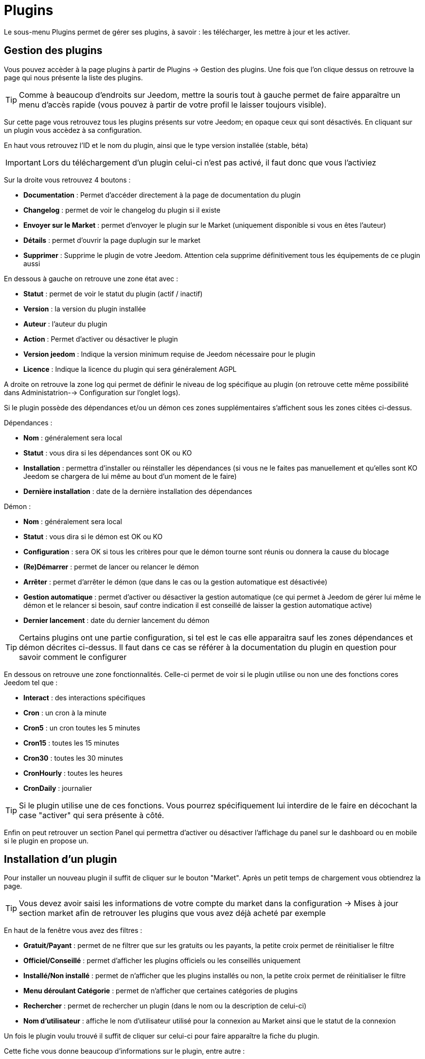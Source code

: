 = Plugins

Le sous-menu Plugins permet de gérer ses plugins, à savoir : les télécharger, les mettre à jour et les activer.

== Gestion des plugins

Vous pouvez accèder à la page plugins à partir de Plugins -> Gestion des plugins. Une fois que l'on clique dessus on retrouve la page qui nous présente la liste des plugins.

[TIP]
Comme à beaucoup d'endroits sur Jeedom, mettre la souris tout à gauche permet de faire apparaître un menu d'accès rapide (vous pouvez à partir de votre profil le laisser toujours visible).

Sur cette page vous retrouvez tous les plugins présents sur votre Jeedom; en opaque ceux qui sont désactivés. En cliquant sur un plugin vous accèdez à sa configuration.

En haut vous retrouvez l'ID et le nom du plugin, ainsi que le type version installée (stable, béta)

[IMPORTANT]
Lors du téléchargement d'un plugin celui-ci n'est pas activé, il faut donc que vous l'activiez

Sur la droite vous retrouvez 4 boutons :

* *Documentation* : Permet d'accéder directement à la page de documentation du plugin
* *Changelog* : permet de voir le changelog du plugin si il existe
* *Envoyer sur le Market* : permet d'envoyer le plugin sur le Market (uniquement disponible si vous en êtes l'auteur)
* *Détails* : permet d'ouvrir la page duplugin sur le market
* *Supprimer* : Supprime le plugin de votre Jeedom. Attention cela supprime définitivement tous les équipements de ce plugin aussi


En dessous à gauche on retrouve une zone état avec :

* *Statut* : permet de voir le statut du plugin (actif / inactif)
* *Version* : la version du plugin installée
* *Auteur* : l'auteur du plugin
* *Action* : Permet d'activer ou désactiver le plugin
* *Version jeedom* : Indique la version minimum requise de Jeedom nécessaire pour le plugin
* *Licence* : Indique la licence du plugin qui sera généralement AGPL

A droite on retrouve la zone log qui permet de définir le niveau de log spécifique au plugin (on retrouve cette même possibilité dans Administatrion--> Configuration sur l'onglet logs).

Si le plugin possède des dépendances et/ou un démon ces zones supplémentaires s'affichent sous les zones citées ci-dessus.

Dépendances :

* *Nom* : généralement sera local
* *Statut* : vous dira si les dépendances sont OK ou KO
* *Installation* : permettra d'installer ou réinstaller les dépendances (si vous ne le faites pas manuellement et qu'elles sont KO Jeedom se chargera de lui même au bout d'un moment de le faire)
* *Dernière installation* : date de la dernière installation des dépendances

Démon :

* *Nom* : généralement sera local
* *Statut* : vous dira si le démon est OK ou KO
* *Configuration* : sera OK si tous les critères pour que le démon tourne sont réunis ou donnera la cause du blocage
* *(Re)Démarrer* : permet de lancer ou relancer le démon
* *Arrêter* : permet d'arrêter le démon (que dans le cas ou la gestion automatique est désactivée)
* *Gestion automatique* : permet d'activer ou désactiver la gestion automatique (ce qui permet à Jeedom de gérer lui même le démon et le relancer si besoin, sauf contre indication il est conseillé de laisser la gestion automatique active)
* *Dernier lancement* : date du dernier lancement du démon

[TIP]
Certains plugins ont une partie configuration, si tel est le cas elle apparaitra sauf les zones dépendances et démon décrites ci-dessus. Il faut dans ce cas se référer à la documentation du plugin en question pour savoir comment le configurer

En dessous on retrouve une zone fonctionnalités. Celle-ci permet de voir si le plugin utilise ou non une des fonctions cores Jeedom tel que :

* *Interact* : des interactions spécifiques
* *Cron* : un cron à la minute
* *Cron5* : un cron toutes les 5 minutes
* *Cron15* : toutes les 15 minutes
* *Cron30* : toutes les 30 minutes
* *CronHourly* : toutes les heures
* *CronDaily* : journalier

[TIP]
Si le plugin utilise une de ces fonctions. Vous pourrez spécifiquement lui interdire de le faire en décochant la case "activer" qui sera présente à côté.

Enfin on peut retrouver un section Panel qui permettra d'activer ou désactiver l'affichage du panel sur le dashboard ou en mobile si le plugin en propose un.


== Installation d'un plugin

Pour installer un nouveau plugin il suffit de cliquer sur le bouton "Market". Après un petit temps de chargement vous obtiendrez la page.

[TIP]
Vous devez avoir saisi les informations de votre compte du market dans la configuration -> Mises à jour section market afin de retrouver les plugins que vous avez déjà acheté par exemple

En haut de la fenêtre vous avez des filtres :

* *Gratuit/Payant* : permet de ne filtrer que sur les gratuits ou les payants, la petite croix permet de réinitialiser le filtre
* *Officiel/Conseillé* : permet d'afficher les plugins officiels ou les conseillés uniquement
* *Installé/Non installé* : permet de n'afficher que les plugins installés ou non, la petite croix permet de réinitialiser le filtre
* *Menu déroulant Catégorie* : permet de n'afficher que certaines catégories de plugins
* *Rechercher* : permet de rechercher un plugin (dans le nom ou la description de celui-ci)
* *Nom d'utilisateur* : affiche le nom d'utilisateur utilisé pour la connexion au Market ainsi que le statut de la connexion

Un fois le plugin voulu trouvé il suffit de cliquer sur celui-ci pour faire apparaître la fiche du plugin.

Cette fiche vous donne beaucoup d'informations sur le plugin, entre autre :

* S'il est officiel/recommandé ou s'il est obsolète (il faut vraiment éviter d'installer des plugins obsolètes)
* 4 actions :
** *Installer stable* : permet d'installer le plugin dans sa version stable
** *Installer beta* : permet d'installer le plugin dans sa version beta (seulement pour les betatesteurs)
** *Installer pro* : permet d'installer la version pro (très peu utilisé)
** *Supprimer* : si le plugin est actuellement installé, ce bouton permet de le supprimer

En dessous vous retrouvez la description du plugin, la compatibilité (si Jeedom détecte une incompatibilité il vous le signalera), les avis sur le plugin (vous pouvez ici le noter) et des informations complémentaires (l'auteur, la personne ayant fait la dernière mise à jour, un lien vers la doc, le nombre de téléchargements).
Sur la droite vous retrouvez un bouton "Changelog" qui vous permet d'avoir tout l'historique des modifications,un bouton "Documentation" qui renvoit vers la documentation du plugin. Ensuite vous avez la langue disponible et les diverses informations sur la date de la dernière version stable.

[IMPORTANT]
Il n'est vraiment pas recommandé de mettre un plugin beta sur un Jeedom non beta, beaucoup de soucis de fonctionnement peuvent en résulter.

[IMPORTANT]
Certains plugins sont payants, dans ce cas la fiche du plugin vous proposera de l'acheter, une fois cela fait il faut attendre une dizaine de minutes (temps de validation du paiement), puis retourner sur la fiche du plugin pour l'installer normalement.

[TIP]
Vous pouvez aussi ajouter un plugin à Jeedom à partir d'un fichier ou depuis un dépôt Github. Pour cela, il faut, dans la configuration de Jeedom, activer la fonction adéquate dans la partie "Mises à jour et fichiers". Il sera ensuite possible, en mettant la souris tout à gauche, et en faisant apparaitre le menu de la page plugin, de cliquer sur "Ajout depuis une autre source". Vous pourrez ensuite choisir la source "Fichier". Attention, dans le cas de l'ajout par un fichier zip, le nom du zip doit être le même que l'id du plugin et dès l'ouverture du ZIP un dossier plugin_info doit être présent.
